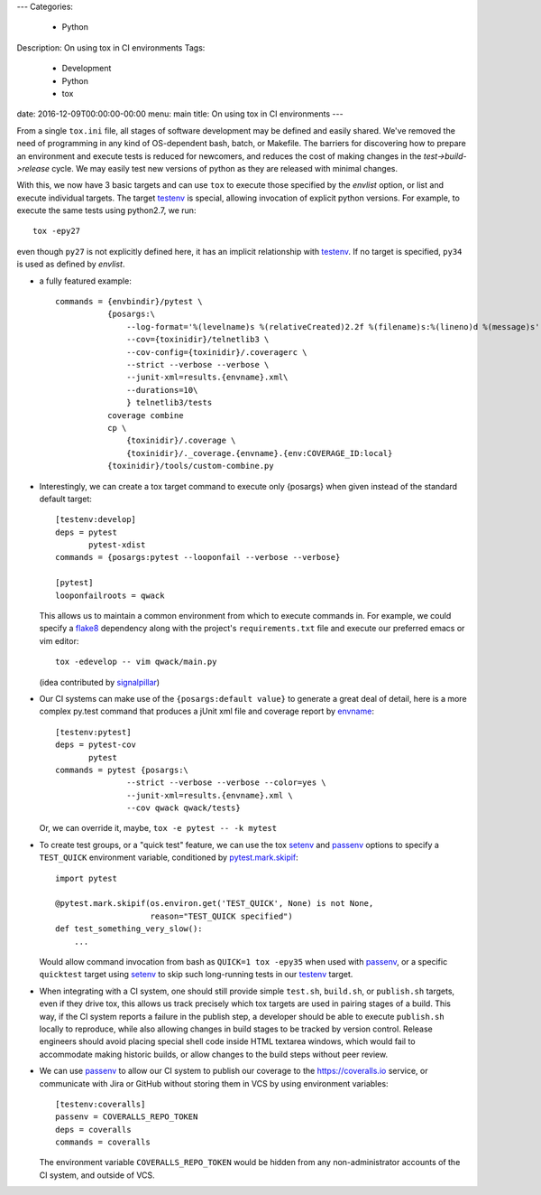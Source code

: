 ---
Categories:
    - Python
Description: On using tox in CI environments
Tags:
    - Development
    - Python
    - tox
date: 2016-12-09T00:00:00-00:00
menu: main
title: On using tox in CI environments
---

From a single ``tox.ini`` file, all stages of software development may be
defined and easily shared.  We've removed the need of programming in any kind
of OS-dependent bash, batch, or Makefile.  The barriers for discovering how to
prepare an environment and execute tests is reduced for newcomers, and reduces
the cost of making changes in the *test->build->release* cycle.  We may easily
test new versions of python as they are released with minimal changes.

With this, we now have 3 basic targets and can use ``tox`` to execute those
specified by the *envlist* option, or list and execute individual targets. The
target testenv_ is special, allowing invocation of explicit python versions.
For example, to execute the same tests using python2.7, we run::

    tox -epy27

even though ``py27`` is not explicitly defined here, it has an implicit
relationship with testenv_.  If no target is specified, ``py34`` is used
as defined by *envlist*.

- a fully featured example:: 

    commands = {envbindir}/pytest \
               {posargs:\
                   --log-format='%(levelname)s %(relativeCreated)2.2f %(filename)s:%(lineno)d %(message)s' \
                   --cov={toxinidir}/telnetlib3 \
                   --cov-config={toxinidir}/.coveragerc \
                   --strict --verbose --verbose \
                   --junit-xml=results.{envname}.xml\
                   --durations=10\
                   } telnetlib3/tests
               coverage combine
               cp \
                   {toxinidir}/.coverage \
                   {toxinidir}/._coverage.{envname}.{env:COVERAGE_ID:local}
               {toxinidir}/tools/custom-combine.py


- Interestingly, we can create a tox target command to execute only {posargs}
  when given instead of the standard default target::

        [testenv:develop]
        deps = pytest
               pytest-xdist
        commands = {posargs:pytest --looponfail --verbose --verbose}

        [pytest]
        looponfailroots = qwack

  This allows us to maintain a common environment from which to execute
  commands in. For example, we could specify a flake8_ dependency along
  with the project's ``requirements.txt`` file and execute our preferred
  emacs or vim editor::

        tox -edevelop -- vim qwack/main.py

  (idea contributed by signalpillar_)

- Our CI systems can make use of the ``{posargs:default value}`` to generate
  a great deal of detail, here is a more complex py.test command that
  produces a jUnit xml file and coverage report by envname_::

        [testenv:pytest]
        deps = pytest-cov
               pytest
        commands = pytest {posargs:\
                       --strict --verbose --verbose --color=yes \
                       --junit-xml=results.{envname}.xml \
                       --cov qwack qwack/tests}

  Or, we can override it, maybe, ``tox -e pytest -- -k mytest``

- To create test groups, or a "quick test" feature, we can use the tox setenv_
  and passenv_ options to specify a ``TEST_QUICK`` environment variable,
  conditioned by `pytest.mark.skipif`_::

      import pytest

      @pytest.mark.skipif(os.environ.get('TEST_QUICK', None) is not None,
                          reason="TEST_QUICK specified")
      def test_something_very_slow():
          ...

  Would allow command invocation from bash as ``QUICK=1 tox -epy35`` when used
  with passenv_, or a specific ``quicktest`` target using setenv_ to skip such
  long-running tests in our testenv_ target.

- When integrating with a CI system, one should still provide simple
  ``test.sh``, ``build.sh``, or ``publish.sh`` targets, even if they drive
  tox, this allows us track precisely which tox targets are used in pairing
  stages of a build.  This way, if the CI system reports a failure in the
  publish step, a developer should be able to execute ``publish.sh`` locally
  to reproduce, while also allowing changes in build stages to be tracked
  by version control.  Release engineers should avoid placing special shell
  code inside HTML textarea windows, which would fail to accommodate making
  historic builds, or allow changes to the build steps without peer review.

- We can use passenv_ to allow our CI system to publish our coverage to the
  https://coveralls.io service, or communicate with Jira or GitHub without
  storing them in VCS by using environment variables::

      [testenv:coveralls]
      passenv = COVERALLS_REPO_TOKEN
      deps = coveralls
      commands = coveralls

  The environment variable ``COVERALLS_REPO_TOKEN`` would be hidden from any
  non-administrator accounts of the CI system, and outside of VCS.

.. _envname: http://testrun.org/tox/latest/plugins.html?highlight=envname#tox.config.TestenvConfig.envname
.. _testenv: http://testrun.org/tox/latest/example/basic.html#a-simple-tox-ini-default-environments
.. _tools/custom-combine.py: https://github.com/jquast/blessed/blob/05a53c6ea66f0e0d440bd0d74aee1e4424be02dd/tools/custom-combine.py
.. _signalpillar: https://github.com/signalpillar
.. _setenv: http://testrun.org/tox/latest/example/basic.html#setting-environment-variables
.. _passenv: http://testrun.org/tox/latest/example/basic.html#passing-down-environment-variables
.. _pytest.mark.skipif: https://pytest.org/latest/skipping.html#marking-a-test-function-to-be-skipped
.. _flake8: https://flake8.readthedocs.io/en/latest/
.. _shellcheck: https://www.shellcheck.net
